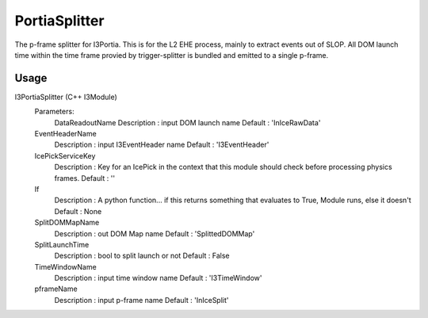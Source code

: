 PortiaSplitter
==============

The p-frame splitter for I3Portia. 
This is for the L2 EHE process, mainly
to extract events out of SLOP. All DOM launch time
within the time frame provied by trigger-splitter
is bundled and emitted to a single p-frame.


Usage
-----

I3PortiaSplitter (C++ I3Module)
  Parameters:
     DataReadoutName
     Description : input DOM launch name
     Default     : 'InIceRawData'

  EventHeaderName
      Description : input I3EventHeader name
      Default     : 'I3EventHeader'

  IcePickServiceKey
      Description : Key for an IcePick in the context that this module should check before processing physics frames.
      Default     : ''

  If
      Description : A python function... if this returns something that evaluates to True, Module runs, else it doesn't
      Default     : None

  SplitDOMMapName
      Description : out DOM Map name
      Default     : 'SplittedDOMMap'

  SplitLaunchTime
      Description : bool to split launch or not
      Default     : False

  TimeWindowName
      Description : input time window name
      Default     : 'I3TimeWindow'

  pframeName
      Description : input p-frame name
      Default     : 'InIceSplit'
